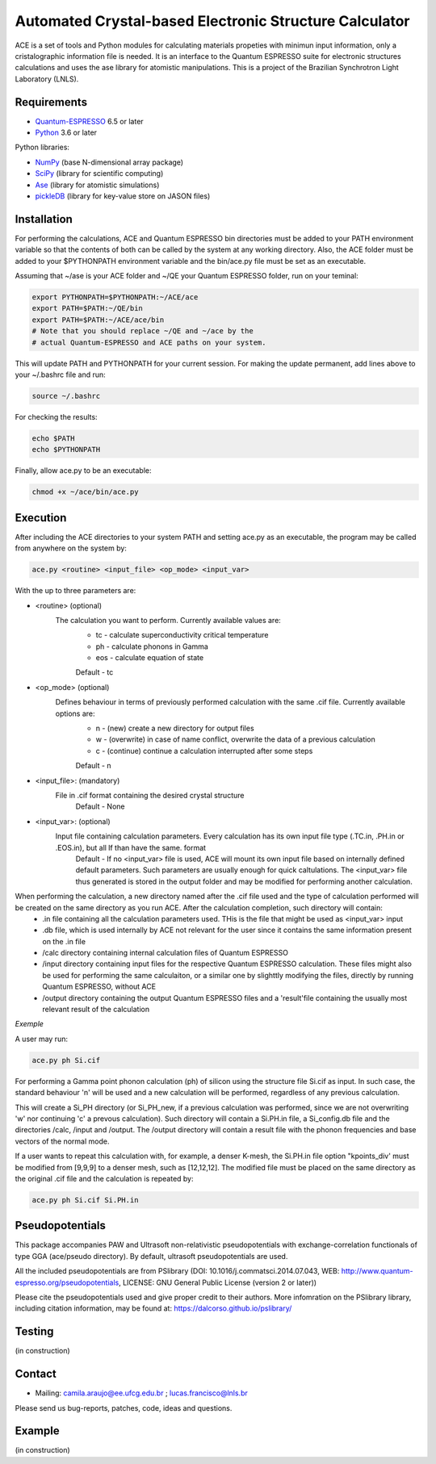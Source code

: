 Automated Crystal-based Electronic Structure Calculator
=======================================================

ACE is a set of tools and Python modules for calculating materials 
propeties with minimun input information, only a cristalographic
information file is needed. It is an interface to the Quantum ESPRESSO suite
for electronic structures calculations and uses the ase library for atomistic
manipulations. This is a project of the Brazilian Synchrotron Light Laboratory (LNLS).

Requirements
------------

* Quantum-ESPRESSO_ 6.5 or later
* Python_ 3.6 or later

Python libraries:

* NumPy_ (base N-dimensional array package)
* SciPy_ (library for scientific computing)
* Ase_ (library for atomistic simulations)
* pickleDB_ (library for key-value store on JASON files)

Installation
------------

For performing the calculations, ACE and Quantum ESPRESSO bin directories must
be added to your PATH environment variable so that the contents of both can be
called by the system at any working directory. Also, the ACE folder must be
added to your $PYTHONPATH environment variable and the bin/ace.py file must be
set as an executable.

Assuming that ~/ase is your ACE folder and ~/QE your Quantum ESPRESSO folder, run on your teminal:

.. code-block:: shell

    export PYTHONPATH=$PYTHONPATH:~/ACE/ace
    export PATH=$PATH:~/QE/bin
    export PATH=$PATH:~/ACE/ace/bin
    # Note that you should replace ~/QE and ~/ace by the
    # actual Quantum-ESPRESSO and ACE paths on your system.
    
This will update PATH and PYTHONPATH for your current session. For making the update permanent, add lines above to your ~/.bashrc file and run:

.. code-block:: shell

    source ~/.bashrc

For checking the results:

.. code-block:: shell

    echo $PATH
    echo $PYTHONPATH

Finally, allow ace.py to be an executable:

.. code-block:: shell

    chmod +x ~/ace/bin/ace.py

Execution
------------

After including the ACE directories to your system PATH and setting ace.py as an executable, the program may be called from anywhere on the system by:

.. code-block::

    ace.py <routine> <input_file> <op_mode> <input_var>
    
With the up to three parameters are:

- <routine> (optional)
    The calculation you want to perform. Currently available values are:
        - tc - calculate superconductivity critical temperature
        - ph - calculate phonons in Gamma
        - eos - calculate equation of state
        Default - tc
    
- <op_mode> (optional)
    Defines behaviour in terms of previously performed calculation with the same .cif file. Currently available options are:
        - n - (new) create a new directory for output files
        - w - (overwrite) in case of name conflict, overwrite the data of a previous calculation
        - c - (continue) continue a calculation interrupted after some steps  
        Default - n
        
- <input_file>: (mandatory)
    File in .cif format containing the desired crystal structure
        Default - None

- <input_var>: (optional)  
    Input file containing calculation parameters. Every calculation has its own input file type (.TC.in, .PH.in or .EOS.in), but all lf than have the same. format
        Default - If no <input_var> file is used, ACE will mount its own input file based on internally defined default parameters. Such parameters are usually enough for quick caltulations. The <input_var> file thus generated is stored in the output folder and may be modified for performing another calculation.
        
When performing the calculation, a new directory named after the .cif file used and the type of calculation performed will be created on the same directory as you run ACE. After the calculation completion, such directory will contain:
    - .in file containing all the calculation parameters used. THis is the file that might be used as <input_var> input
    - .db file, which is used internally by ACE not relevant for the user since it contains the same information present on the .in file
    - /calc directory containing internal calculation files of Quantum ESPRESSO
    - /input directory containing input files for the respective Quantum ESPRESSO calculation. These files might also be used for performing the same calculaiton, or a similar one by slighttly modifying the files, directly by running Quantum ESPRESSO, without ACE
    - /output directory containing the output Quantum ESPRESSO files and a 'result'file containing the usually most relevant result of the calculation
    
*Exemple*

A user may run:

.. code-block::

    ace.py ph Si.cif
    
For performing a Gamma point phonon calculation (ph) of silicon using the structure file Si.cif as input. In such case, the standard behaviour 'n' will be used and a new calculation will be performed, regardless of any previous calculation.

This will create a Si_PH directory (or Si_PH_new, if a previous calculation was performed, since we are not overwriting 'w' nor continuing 'c' a prevous calculation). Such directory will contain a Si.PH.in file, a Si_config.db file and the directories /calc, /input and /output. The /output directory will contain a result file with the phonon frequencies and base vectors of the normal mode.

If a user wants to repeat this calculation with, for example, a denser K-mesh, the Si.PH.in file option "kpoints_div' must be modified from [9,9,9] to a denser mesh, such as [12,12,12]. The modified file must be placed on the same directory as the original .cif file and the calculation is repeated by:

.. code-block::

    ace.py ph Si.cif Si.PH.in

Pseudopotentials
----------------

This package accompanies PAW and Ultrasoft non-relativistic pseudopotentials with exchange-correlation functionals of type GGA (ace/pseudo directory). By default, ultrasoft pseudopotentials are used.

All the included pseudopotentials are from PSlibrary (DOI: 10.1016/j.commatsci.2014.07.043, WEB: http://www.quantum-espresso.org/pseudopotentials, LICENSE: GNU General Public License (version 2 or later))

Please cite the pseudopotentials used and give proper credit to their authors. More infomration on the PSlibrary library, including citation information, may be found at: https://dalcorso.github.io/pslibrary/

Testing
-------
(in construction)

Contact
-------

* Mailing: camila.araujo@ee.ufcg.edu.br ; lucas.francisco@lnls.br

Please send us bug-reports, patches, code, ideas and questions.

Example
-------
(in construction)

.. _Python: http://www.python.org/
.. _NumPy: http://docs.scipy.org/doc/numpy/reference/
.. _SciPy: http://docs.scipy.org/doc/scipy/reference/
.. _Ase: https://wiki.fysik.dtu.dk/ase/
.. _pickleDB: https://pythonhosted.org/pickleDB/
.. _Quantum-ESPRESSO: https://www.quantum-espresso.org/
